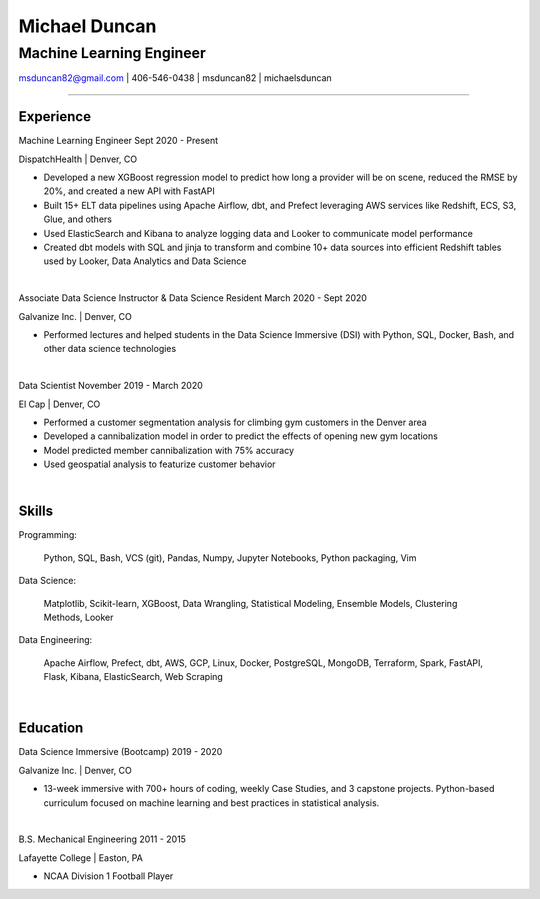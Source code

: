 
..
    Custom body classes

.. role:: jobtitle
    :class: jobtitle

.. role:: jobdates
    :class: jobdates

.. role:: raw-html(raw)
    :format: html
.. 
    Contact images

.. |email| image:: assets/email.png
           :width: 0.3cm

.. |phone| image:: assets/phone.png
           :width: 0.3cm

.. |github| image:: assets/github.png
            :width: 0.3cm

.. |linkedin| image:: assets/linkedin.png
            :width: 0.3cm

.. 
    Start Document

Michael Duncan
==============

Machine Learning Engineer
*************************

|email| msduncan82@gmail.com | |phone| 406-546-0438 | |github| msduncan82 | |linkedin| michaelsduncan 

----------------

Experience
-----------

:jobtitle:`Machine Learning Engineer` :jobdates:`Sept 2020 - Present`

DispatchHealth | Denver, CO

* Developed a new XGBoost regression model to predict how long a provider will be on scene, reduced the RMSE by 20%, and created a new API with FastAPI
* Built 15+ ELT data pipelines using Apache Airflow, dbt, and Prefect leveraging AWS services like Redshift, ECS, S3, Glue, and others
* Used ElasticSearch and Kibana to analyze logging data and Looker to communicate model performance
* Created dbt models with SQL and jinja to transform and combine 10+ data sources into efficient Redshift tables used by Looker, Data Analytics and Data Science

|

:jobtitle:`Associate Data Science Instructor & Data Science Resident` :jobdates:`March 2020 - Sept 2020`

Galvanize Inc. | Denver, CO

* Performed lectures and helped students in the Data Science Immersive (DSI) with Python, SQL, Docker, Bash, and other data science technologies

|

:jobtitle:`Data Scientist` :jobdates:`November 2019 - March 2020`

El Cap | Denver, CO

* Performed a customer segmentation analysis for climbing gym customers in the Denver area
* Developed a cannibalization model in order to predict the effects of opening new gym locations
* Model predicted member cannibalization with 75% accuracy
* Used geospatial analysis to featurize customer behavior

| 


Skills
---------

:jobtitle:`Programming:` 
    
    Python, SQL, Bash, VCS (git), Pandas, Numpy, Jupyter Notebooks, Python packaging, Vim

:jobtitle:`Data Science:` 
    
    Matplotlib, Scikit-learn, XGBoost, Data Wrangling, Statistical Modeling, Ensemble Models, Clustering Methods, 
    Looker

:jobtitle:`Data Engineering:` 
    
    Apache Airflow, Prefect, dbt, AWS, GCP, Linux, Docker, PostgreSQL, MongoDB, Terraform, Spark, FastAPI, Flask, 
    Kibana, ElasticSearch, Web Scraping

|

Education
----------

:jobtitle:`Data Science Immersive (Bootcamp)` :jobdates:`2019 - 2020`

Galvanize Inc. | Denver, CO                                  		                                                                                                                                                             

* 13-week immersive with 700+ hours of coding, weekly Case Studies, and 3 capstone projects. Python-based curriculum focused on machine learning and best practices in statistical analysis.

|

:jobtitle:`B.S. Mechanical Engineering` :jobdates:`2011 - 2015`

Lafayette College | Easton, PA                                  	

* NCAA Division 1 Football Player